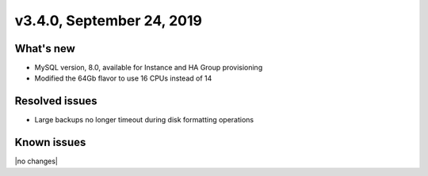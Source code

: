 .. version-3.4.0-release-notes:

v3.4.0, September 24, 2019
--------------------------

What's new
~~~~~~~~~~

- MySQL version, 8.0, available for Instance and HA Group provisioning

- Modified the 64Gb flavor to use 16 CPUs instead of 14

Resolved issues
~~~~~~~~~~~~~~~

- Large backups no longer timeout during disk formatting operations

Known issues
~~~~~~~~~~~~

|no changes|
